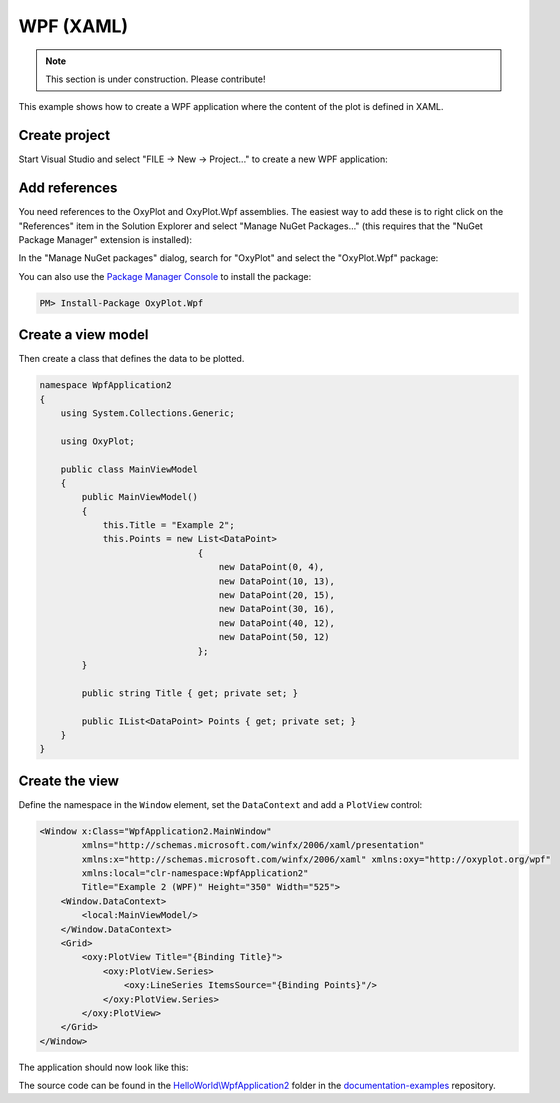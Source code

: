 ==========
WPF (XAML)
==========

.. note:: This section is under construction. Please contribute!


This example shows how to create a WPF application where the content of the plot is defined in XAML.


Create project
--------------

Start Visual Studio and select "FILE -> New -> Project..." to create a new WPF application:

.. image:: wpf-new-project.png


Add references
--------------

You need references to the OxyPlot and OxyPlot.Wpf assemblies. The easiest way to add these is to right click on the "References" item in the Solution Explorer and select "Manage NuGet Packages..." (this requires that the "NuGet Package Manager" extension is installed):

.. image:: wpf-add-reference.png

In the "Manage NuGet packages" dialog, search for "OxyPlot" and select the "OxyPlot.Wpf" package:

.. image:: wpf-install-package.png

You can also use the `Package Manager Console <http://docs.nuget.org/docs/start-here/using-the-package-manager-console>`_ to install the package:

.. sourcecode:: bat

    PM> Install-Package OxyPlot.Wpf

Create a view model
-------------------

Then create a class that defines the data to be plotted.

.. sourcecode:: csharp

    namespace WpfApplication2
    {
        using System.Collections.Generic;

        using OxyPlot;

        public class MainViewModel
        {
            public MainViewModel()
            {
                this.Title = "Example 2";
                this.Points = new List<DataPoint>
                                  {
                                      new DataPoint(0, 4),
                                      new DataPoint(10, 13),
                                      new DataPoint(20, 15),
                                      new DataPoint(30, 16),
                                      new DataPoint(40, 12),
                                      new DataPoint(50, 12)
                                  };
            }

            public string Title { get; private set; }

            public IList<DataPoint> Points { get; private set; }
        }
    }


Create the view
---------------

Define the namespace in the ``Window`` element, set the ``DataContext`` and add a ``PlotView`` control:

.. sourcecode:: xml

    <Window x:Class="WpfApplication2.MainWindow"
            xmlns="http://schemas.microsoft.com/winfx/2006/xaml/presentation"
            xmlns:x="http://schemas.microsoft.com/winfx/2006/xaml" xmlns:oxy="http://oxyplot.org/wpf"
            xmlns:local="clr-namespace:WpfApplication2"
            Title="Example 2 (WPF)" Height="350" Width="525">
        <Window.DataContext>
            <local:MainViewModel/>
        </Window.DataContext>
        <Grid>
            <oxy:PlotView Title="{Binding Title}">
                <oxy:PlotView.Series>
                    <oxy:LineSeries ItemsSource="{Binding Points}"/>
                </oxy:PlotView.Series>
            </oxy:PlotView>
        </Grid>
    </Window>

The application should now look like this:

.. image:: wpf-example2.png

The source code can be found in the `HelloWorld\\WpfApplication2 <https://github.com/oxyplot/documentation-examples/tree/master/HelloWorld/WpfApplication2>`_ folder in the `documentation-examples <https://github.com/oxyplot/documentation-examples>`_ repository.
